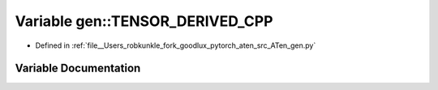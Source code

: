 .. _variable_gen__TENSOR_DERIVED_CPP:

Variable gen::TENSOR_DERIVED_CPP
================================

- Defined in :ref:`file__Users_robkunkle_fork_goodlux_pytorch_aten_src_ATen_gen.py`


Variable Documentation
----------------------


.. doxygenvariable:: gen::TENSOR_DERIVED_CPP
